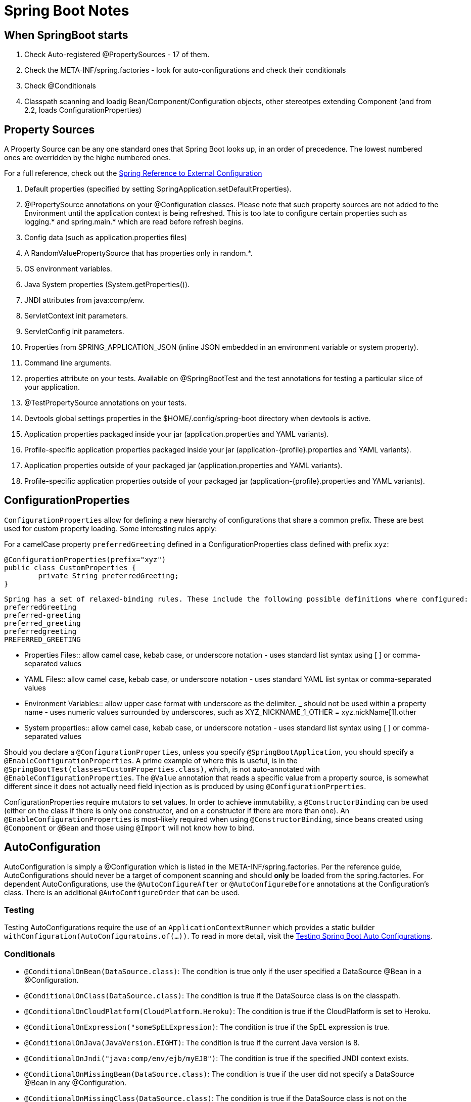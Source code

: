 = Spring Boot Notes

== When SpringBoot starts

	1. Check Auto-registered @PropertySources - 17 of them.
	2. Check the META-INF/spring.factories - look for auto-configurations and check their conditionals
	3. Check @Conditionals
	4. Classpath scanning and loadig Bean/Component/Configuration objects, other stereotpes extending Component (and from 2.2, loads ConfigurationProperties)

== Property Sources

A Property Source can be any one standard ones that Spring Boot looks up, in an order of precedence. The lowest numbered ones are overridden by the highe numbered ones.

For a full reference, check out the https://docs.spring.io/spring-boot/docs/current/reference/html/spring-boot-features.html#boot-features-external-config[Spring Reference to External Configuration]

. Default properties (specified by setting SpringApplication.setDefaultProperties).
. @PropertySource annotations on your @Configuration classes. Please note that such property sources are not added to the Environment until the application context is being refreshed. This is too late to configure certain properties such as logging.* and spring.main.* which are read before refresh begins.
. Config data (such as application.properties files)
. A RandomValuePropertySource that has properties only in random.*.
. OS environment variables.
. Java System properties (System.getProperties()).
. JNDI attributes from java:comp/env.
. ServletContext init parameters.
. ServletConfig init parameters.
. Properties from SPRING_APPLICATION_JSON (inline JSON embedded in an environment variable or system property).
. Command line arguments.
. properties attribute on your tests. Available on @SpringBootTest and the test annotations for testing a particular slice of your application.
. @TestPropertySource annotations on your tests.
. Devtools global settings properties in the $HOME/.config/spring-boot directory when devtools is active.
. Application properties packaged inside your jar (application.properties and YAML variants).
. Profile-specific application properties packaged inside your jar (application-{profile}.properties and YAML variants).
. Application properties outside of your packaged jar (application.properties and YAML variants).
. Profile-specific application properties outside of your packaged jar (application-{profile}.properties and YAML variants).

== ConfigurationProperties

`ConfigurationProperties` allow for defining a new hierarchy of configurations that share a common prefix. These are best used for custom property loading. Some interesting rules apply:

For a camelCase property `preferredGreeting` defined in a ConfigurationProperties class defined with prefix `xyz`: +

	@ConfigurationProperties(prefix="xyz")
	public class CustomProperties {
		private String preferredGreeting;
	}

  Spring has a set of relaxed-binding rules. These include the following possible definitions where configured:
  preferredGreeting
  preferred-greeting
  preferred_greeting
  preferredgreeting
  PREFERRED_GREETING

** Properties Files:: allow camel case, kebab case, or underscore notation - uses standard list syntax using [ ] or comma-separated values
** YAML Files:: allow camel case, kebab case, or underscore notation - uses standard YAML list syntax or comma-separated values
** Environment Variables:: allow upper case format with underscore as the delimiter. _ should not be used within a property name - uses numeric values surrounded by underscores, such as XYZ_NICKNAME_1_OTHER = xyz.nickName[1].other
** System properties:: allow camel case, kebab case, or underscore notation - uses standard list syntax using [ ] or comma-separated values


Should you declare a `@ConfigurationProperties`, unless you specify `@SpringBootApplication`, you should specify a `@EnableConfigurationProperties`. A prime example of where this is useful, is in the `@SpringBootTest(classes=CustomProperties.class)`, which, is not auto-annotated with `@EnableConfigurationProperties`. The `@Value` annotation that reads a specific value from a property source, is somewhat different since it does not actually need field injection as is produced by using `@ConfigurationPrperties`.

ConfigurationProperties require mutators to set values. In order to achieve immutability, a `@ConstructorBinding` can be used (either on the class if there is only one constructor, and on a constructor if there are more than one). An `@EnableConfigurationProperties` is most-likely required when using `@ConstructorBinding`, since beans created using `@Component` or `@Bean` and those using `@Import` will not know how to bind. 


== AutoConfiguration

AutoConfiguration is simply a @Configuration which is listed in the META-INF/spring.factories. Per the reference guide, AutoConfigurations should never be a target of component scanning and should *only* be loaded from the spring.factories. For dependent AutoConfigurations, use the `@AutoConfigureAfter` or `@AutoConfigureBefore` annotations at the Configuration's class. There is an additional `@AutoConfigureOrder` that can be used.

=== Testing

Testing AutoConfigurations require the use of an `ApplicationContextRunner` which provides a static builder `withConfiguration(AutoConfiguratoins.of(...))`. To read in more detail, visit the https://docs.spring.io/spring-boot/docs/current/reference/html/spring-boot-features.html#boot-features-test-autoconfig[Testing Spring Boot Auto Configurations].

=== Conditionals
* `@ConditionalOnBean(DataSource.class)`: The condition is true only if the user specified a DataSource @Bean in a @Configuration.
* `@ConditionalOnClass(DataSource.class)`: The condition is true if the DataSource class is on the classpath.
* `@ConditionalOnCloudPlatform(CloudPlatform.Heroku)`: The condition is true if the CloudPlatform is set to Heroku.
* `@ConditionalOnExpression("someSpELExpression)`: The condition is true if the SpEL expression is true.
* `@ConditionalOnJava(JavaVersion.EIGHT)`: The condition is true if the current Java version is 8.
* `@ConditionalOnJndi("java:comp/env/ejb/myEJB")`: The condition is true if the specified JNDI context exists.
* `@ConditionalOnMissingBean(DataSource.class)`: The condition is true if the user did not specify a DataSource @Bean in any @Configuration.
* `@ConditionalOnMissingClass(DataSource.class)`: The condition is true if the DataSource class is not on the classpath.
* `@ConditionalOnNotWebApplication`: The condition is true if the application is not a web application.
* `@ConditionalOnProperty("my.property")`: The condition is true if my.property is set.
* `@ConditionalOnResource("classpath:my.properties")`: The condition is true if my.properties exists.
* `@ConditionalOnSingleCandidate(DataSource.class)`: Matches if there is exactly one primary DataSource bean specified in your application.
* `@ConditionalOnWebApplication`: The condition is true if the application is a web application.

